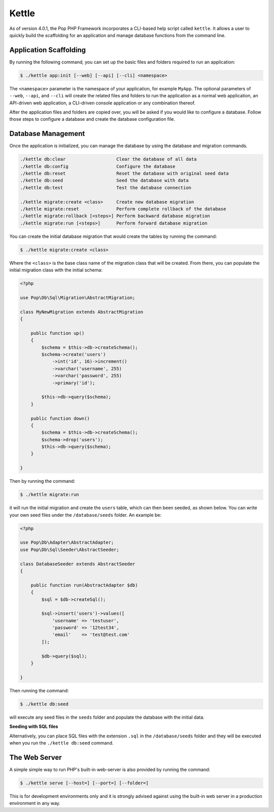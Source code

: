Kettle
=======

As of version 4.0.1, the Pop PHP Framework incorporates a CLI-based help script called
``kettle``. It allows a user to quickly build the scaffolding for an application and
manage database functions from the command line.

Application Scaffolding
-----------------------

By running the following command, you can set up the basic files and folders
required to run an application:

.. code-block:: bash

    $ ./kettle app:init [--web] [--api] [--cli] <namespace>

The ``<namespace>`` parameter is the namespace of your application, for example ``MyApp``.
The optional parameters of ``--web``, ``--api``, and ``--cli`` will create the related files
and folders to run the application as a normal web application, an API-driven web
application, a CLI-driven console application or any combination thereof.

After the application files and folders are copied over, you will be asked if you
would like to configure a database. Follow those steps to configure a database and
create the database configuration file.

Database Management
-------------------

Once the application is initialized, you can manage the database by using the database
and migration commands.

.. code-block:: bash

    ./kettle db:clear                   Clear the database of all data
    ./kettle db:config                  Configure the database
    ./kettle db:reset                   Reset the database with original seed data
    ./kettle db:seed                    Seed the database with data
    ./kettle db:test                    Test the database connection

    ./kettle migrate:create <class>     Create new database migration
    ./kettle migrate:reset              Perform complete rollback of the database
    ./kettle migrate:rollback [<steps>] Perform backward database migration
    ./kettle migrate:run [<steps>]      Perform forward database migration

You can create the initial database migration that would create the tables by running
the command:

.. code-block:: bash

    $ ./kettle migrate:create <class>

Where the ``<class>`` is the base class name of the migration class that will be created.
From there, you can populate the initial migration class with the initial schema:

.. code-block:: php

    <?php

    use Pop\Db\Sql\Migration\AbstractMigration;

    class MyNewMigration extends AbstractMigration
    {

        public function up()
        {
            $schema = $this->db->createSchema();
            $schema->create('users')
                ->int('id', 16)->increment()
                ->varchar('username', 255)
                ->varchar('password', 255)
                ->primary('id');

            $this->db->query($schema);
        }

        public function down()
        {
            $schema = $this->db->createSchema();
            $schema->drop('users');
            $this->db->query($schema);
        }

    }

Then by running the command:

.. code-block:: bash

    $ ./kettle migrate:run

it will run the initial migration and create the ``users`` table, which can then been seeded,
as shown below. You can write your own seed files under the ``/database/seeds`` folder. An
example be:

.. code-block:: php

    <?php

    use Pop\Db\Adapter\AbstractAdapter;
    use Pop\Db\Sql\Seeder\AbstractSeeder;

    class DatabaseSeeder extends AbstractSeeder
    {

        public function run(AbstractAdapter $db)
        {
            $sql = $db->createSql();

            $sql->insert('users')->values([
                'username' => 'testuser',
                'password' => '12test34',
                'email'    => 'test@test.com'
            ]);

            $db->query($sql);
        }

    }

Then running the command:

.. code-block:: bash

    $ ./kettle db:seed

will execute any seed files in the ``seeds`` folder and populate the database with the initial data.

**Seeding with SQL files**

Alternatively, you can place SQL files with the extension ``.sql`` in the ``/database/seeds`` folder
and they will be executed when you run the ``./kettle db:seed`` command.

The Web Server
--------------

A simple simple way to run PHP's built-in web-server is also provided by running the command:

.. code-block:: bash

    $ ./kettle serve [--host=] [--port=] [--folder=]

This is for development environments only and it is strongly advised against using the built-in
web server in a production environment in any way.
